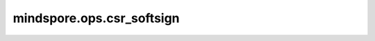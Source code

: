 mindspore.ops.csr_softsign
===========================

.. py:function:: mindspore.ops.csr_softsign(x: CSRTensor)

    CSRTensor Softsign激活函数。

    Softsign函数定义为：

    .. math::
        \text{SoftSign}(x) = \frac{x}{1 + |x|}

    参数：
        - **x** (CSRTensor) - CSRTensor，它的数据类型必须为float16或float32。

    返回：
        CSRTensor，数据类型和shape与 `x` 相同。

    异常：
        - **TypeError** - `x` 不是CSRTensor。
        - **TypeError** - `x` 的数据类型既不是float16也不是float32。
